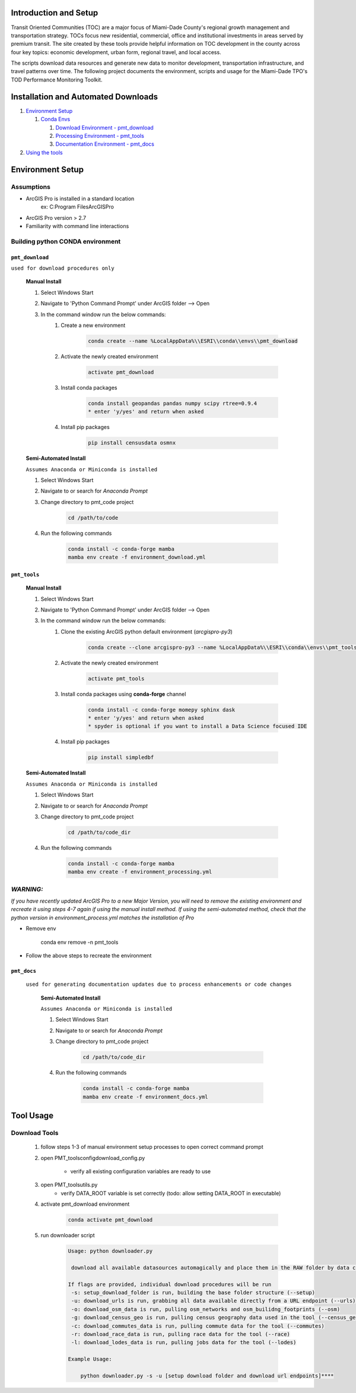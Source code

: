 Introduction and Setup
-----------------------
Transit Oriented Communities (TOC) are a major focus of Miami-Dade County's regional growth management and
transportation strategy. TOCs focus new residential, commercial, office and institutional investments in areas
served by premium transit. The site created by these tools provide helpful information on TOC development in
the county across four key topics: economic development, urban form, regional travel, and local access.

The scripts download data resources and generate new data to monitor development, transportation infrastructure,
and travel patterns over time. The following project documents the environment, scripts and usage for the
Miami-Dade TPO's TOD Performance Monitoring Toolkit.

Installation and Automated Downloads
------------------------------------
#. `Environment Setup <#environment-setup>`_

   #. `Conda Envs <#building-python-conda-environment>`_

      #. `Download Environment - pmt_download <#pmt_download>`_
      #. `Processing Environment - pmt_tools <#pmt_tools>`_
      #. `Documentation Environment - pmt_docs <#pmt_docs>`_

#. `Using the tools <#tool-usage>`_

Environment Setup
-----------------
Assumptions
^^^^^^^^^^^
* ArcGIS Pro is installed in a standard location
    ex: C:\Program Files\ArcGIS\Pro
* ArcGIS Pro version > 2.7
* Familiarity with command line interactions

Building python CONDA environment
^^^^^^^^^^^^^^^^^^^^^^^^^^^^^^^^^

``pmt_download``
"""""""""""""""""""""""""""""""""""""""""
``used for download procedures only``

    **Manual Install**

    #. Select Windows Start
    #. Navigate to 'Python Command Prompt' under ArcGIS folder --> Open
    #. In the command window run the below commands:
        #. Create a new environment

            .. code-block::

               conda create --name %LocalAppData%\\ESRI\\conda\\envs\\pmt_download
        #. Activate the newly created environment

            .. code-block::

               activate pmt_download
        #. Install conda packages

            .. code-block::

               conda install geopandas pandas numpy scipy rtree=0.9.4
               * enter 'y/yes' and return when asked
        #. Install pip packages

            .. code-block::

                pip install censusdata osmnx

    **Semi-Automated Install**

    ``Assumes Anaconda or Miniconda is installed``

    #. Select Windows Start
    #. Navigate to or search for `Anaconda Prompt`
    #. Change directory to pmt_code project

            .. code-block::

                cd /path/to/code
    #. Run the following commands

            .. code-block::

                conda install -c conda-forge mamba
                mamba env create -f environment_download.yml


``pmt_tools``
"""""""""""""""""""""""""""""""""""""""""

    **Manual Install**

    #. Select Windows Start
    #. Navigate to 'Python Command Prompt' under ArcGIS folder --> Open
    #. In the command window run the below commands:
        #. Clone the existing ArcGIS python default environment (\ *arcgispro-py3*\ )

            .. code-block::

                conda create --clone arcgispro-py3 --name %LocalAppData%\\ESRI\\conda\\envs\\pmt_tools
        #. Activate the newly created environment

            .. code-block::

                activate pmt_tools
        #. Install conda packages using **conda-forge** channel

            .. code-block::

               conda install -c conda-forge momepy sphinx dask
               * enter 'y/yes' and return when asked
               * spyder is optional if you want to install a Data Science focused IDE
        #. Install pip packages

            .. code-block::

                pip install simpledbf


    **Semi-Automated Install**

    ``Assumes Anaconda or Miniconda is installed``

    #. Select Windows Start
    #. Navigate to or search for `Anaconda Prompt`
    #. Change directory to pmt_code project

            .. code-block::

                cd /path/to/code_dir
    #. Run the following commands

            .. code-block::

                conda install -c conda-forge mamba
                mamba env create -f environment_processing.yml

*WARNING:*
^^^^^^^^^^^^^^

*If you have recently updated ArcGIS Pro to a new Major Version, you will need to remove the existing environment and recreate it using
steps 4-7 again if using the manual install method. If using the semi-automated method, check that the python version
in environment_process.yml matches the installation of Pro*


* Remove env

       conda env remove -n pmt_tools
* Follow the above steps to recreate the environment

``pmt_docs``
"""""""""""""""""""""""""""""""""""""""""
    ``used for generating documentation updates due to process enhancements or code changes``

        **Semi-Automated Install**

        ``Assumes Anaconda or Miniconda is installed``

        #. Select Windows Start
        #. Navigate to or search for `Anaconda Prompt`
        #. Change directory to pmt_code project

            .. code-block::

                cd /path/to/code_dir
        #. Run the following commands

            .. code-block::

                conda install -c conda-forge mamba
                mamba env create -f environment_docs.yml


Tool Usage
----------

Download Tools
^^^^^^^^^^^^^^

    #. follow steps 1-3 of manual environment setup processes to open correct command prompt
    #. open PMT_tools\config\download_config.py

        * verify all existing configuration variables are ready to use
    #. open PMT_tools\utils.py
        * verify DATA_ROOT variable is set correctly    (todo: allow setting DATA_ROOT in executable)
    #. activate pmt_download environment

        .. code-block::

         conda activate pmt_download

    #. run downloader script

        .. code-block::

         Usage: python downloader.py

          download all available datasources automagically and place them in the RAW folder by data category

         If flags are provided, individual download procedures will be run
          -s: setup_download_folder is run, building the base folder structure (--setup)
          -u: download_urls is run, grabbing all data available directly from a URL endpoint (--urls)
          -o: download_osm_data is run, pulling osm_networks and osm_builidng_footprints (--osm)
          -g: download_census_geo is run, pulling census geography data used in the tool (--census_geo)
          -c: download_commutes_data is run, pulling commute data for the tool (--commutes)
          -r: download_race_data is run, pulling race data for the tool (--race)
          -l: download_lodes_data is run, pulling jobs data for the tool (--lodes)

         Example Usage:

             python downloader.py -s -u [setup download folder and download url endpoints]****

